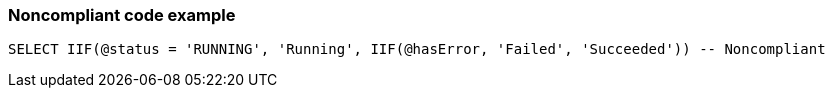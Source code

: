 === Noncompliant code example

[source,sql]
----
SELECT IIF(@status = 'RUNNING', 'Running', IIF(@hasError, 'Failed', 'Succeeded')) -- Noncompliant
----
